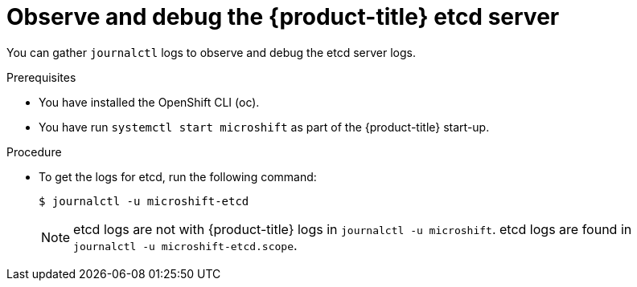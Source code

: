 // Module included in the following assemblies:
//
//* microshift_support/microshift-etcd.adoc

:_content-type: PROCEDURE
[id="microshift-observe-debug-etcd-server_{context}"]
= Observe and debug the {product-title} etcd server

You can gather `journalctl` logs to observe and debug the etcd server logs.

.Prerequisites

* You have installed the OpenShift CLI (oc).

* You have run `systemctl start microshift` as part of the {product-title} start-up.

.Procedure

* To get the logs for etcd, run the following command:
+
[source,terminal]
----
$ journalctl -u microshift-etcd
----
+
[NOTE]
====
etcd logs are not with {product-title} logs in `journalctl -u microshift`. etcd logs are found in `journalctl -u microshift-etcd.scope`.
====